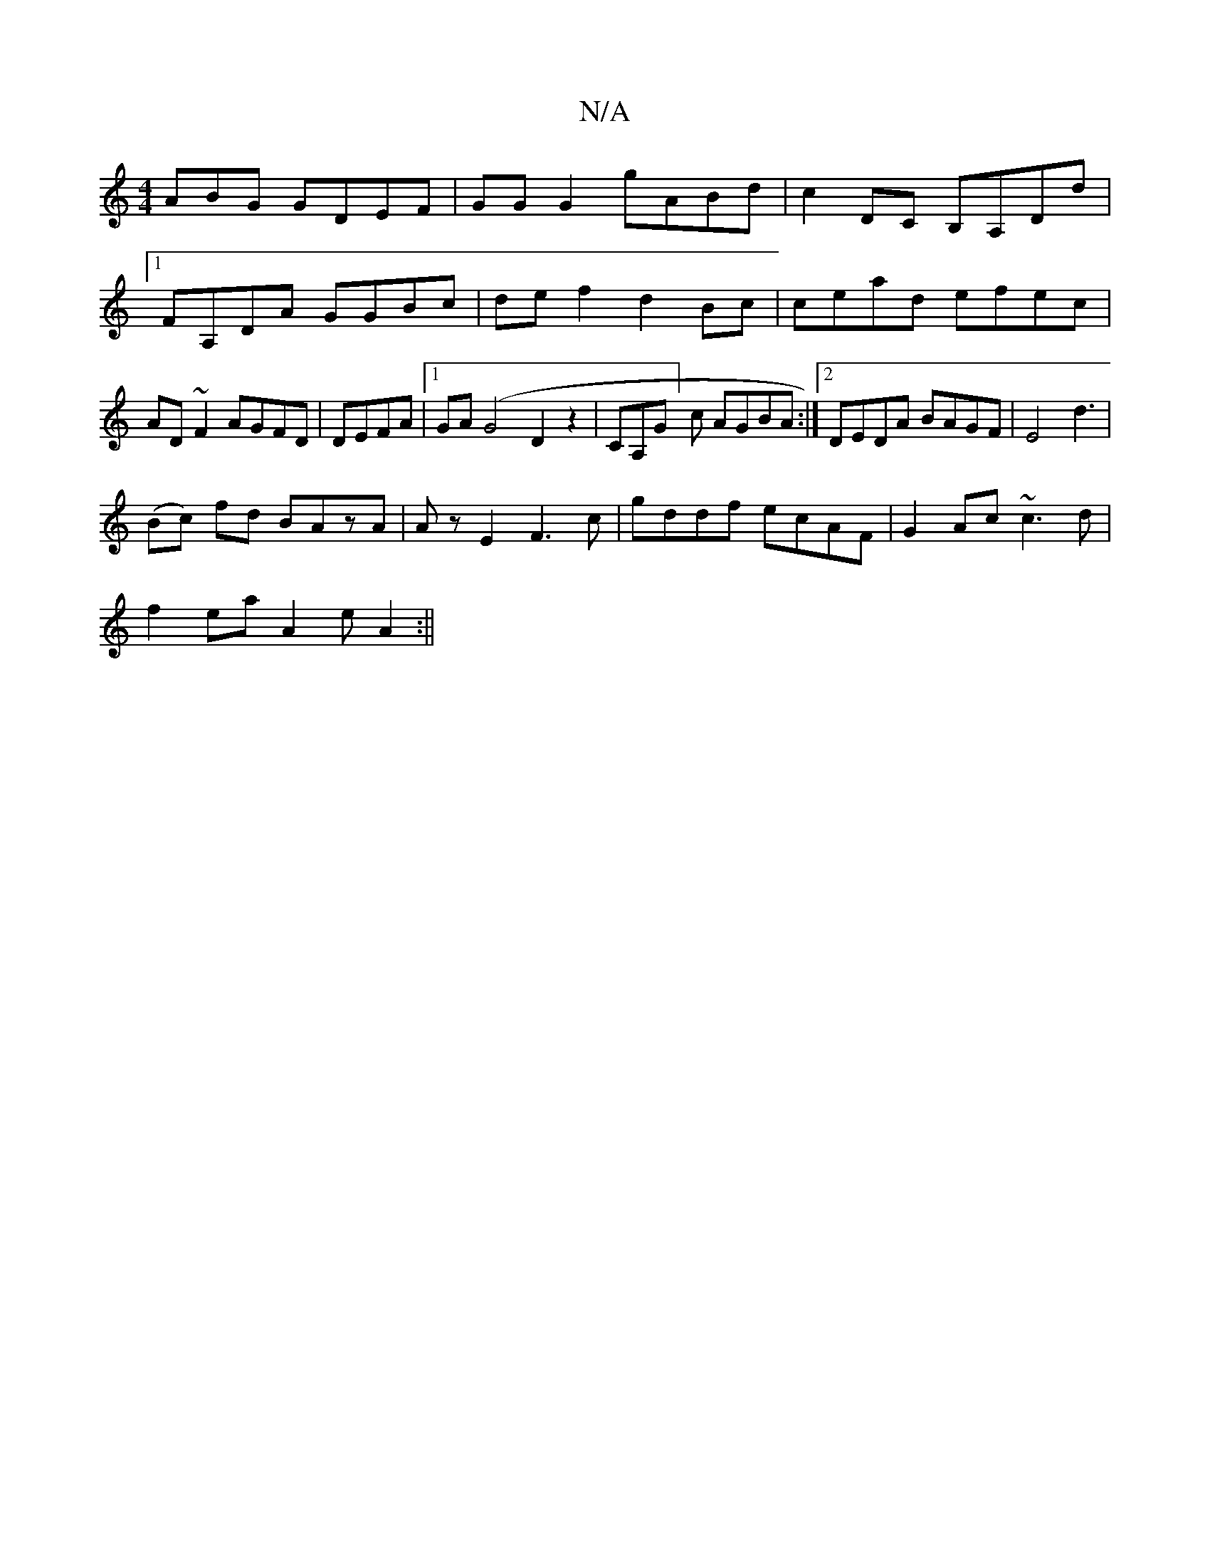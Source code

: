 X:1
T:N/A
M:4/4
R:N/A
K:Cmajor
ABG GDEF|GGG2 gABd | c2 DC B,A,Dd |[1FA,DA GGBc|def2d2Bc | cead efec | AD~F2 AGFD|DEFA |1 GA (G4 D2 z2 | CA,G]c AGBA:|2 DEDA BAGF|E4 d3|
(Bc) fd BAzA|Az E2 F3 c|gddf ecAF|G2 Ac ~c3d| 
f2 ea A2 eA2 :||